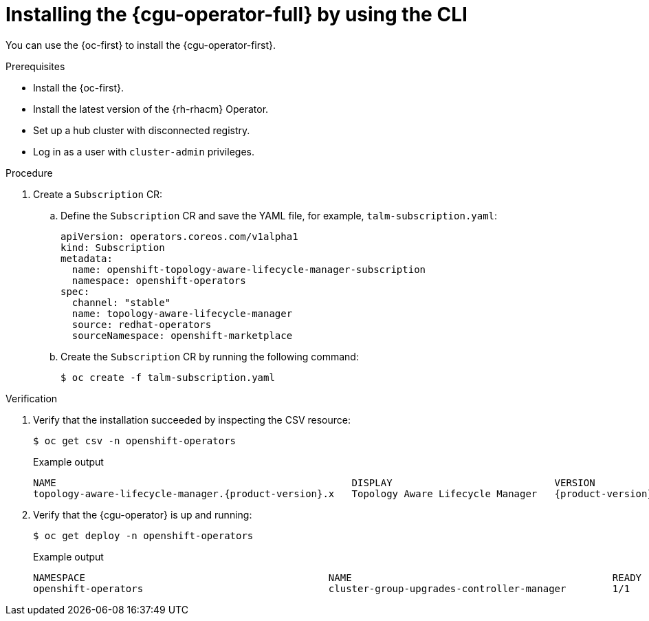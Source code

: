 // Module included in the following assemblies:
// Epic CNF-2600 (CNF-2133) (4.10), Story TELCODOCS-285
// * scalability_and_performance/cnf-talm-for-cluster-upgrades.adoc

:_content-type: PROCEDURE
[id="installing-topology-aware-lifecycle-manager-using-cli_{context}"]
= Installing the {cgu-operator-full} by using the CLI

You can use the {oc-first} to install the {cgu-operator-first}.

.Prerequisites

* Install the {oc-first}.
* Install the latest version of the {rh-rhacm} Operator.
* Set up a hub cluster with disconnected registry.
* Log in as a user with `cluster-admin` privileges.

.Procedure

. Create a `Subscription` CR:
.. Define the `Subscription` CR and save the YAML file, for example, `talm-subscription.yaml`:
+
[source,yaml]
----
apiVersion: operators.coreos.com/v1alpha1
kind: Subscription
metadata:
  name: openshift-topology-aware-lifecycle-manager-subscription
  namespace: openshift-operators
spec:
  channel: "stable"
  name: topology-aware-lifecycle-manager
  source: redhat-operators
  sourceNamespace: openshift-marketplace
----

.. Create the `Subscription` CR by running the following command:
+
[source,terminal]
----
$ oc create -f talm-subscription.yaml
----

.Verification

. Verify that the installation succeeded by inspecting the CSV resource:
+
[source,terminal]
----
$ oc get csv -n openshift-operators
----
+
.Example output
[source,terminal,subs="attributes+"]
----
NAME                                                   DISPLAY                            VERSION               REPLACES                           PHASE
topology-aware-lifecycle-manager.{product-version}.x   Topology Aware Lifecycle Manager   {product-version}.x                                      Succeeded
----

. Verify that the {cgu-operator} is up and running:
+
[source,terminal]
----
$ oc get deploy -n openshift-operators
----
+
.Example output
[source,terminal]
----
NAMESPACE                                          NAME                                             READY   UP-TO-DATE   AVAILABLE   AGE
openshift-operators                                cluster-group-upgrades-controller-manager        1/1     1            1           14s
----
